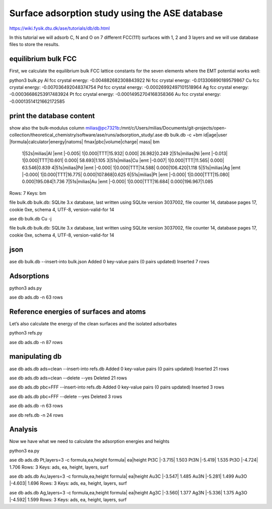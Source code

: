 ===============================================
Surface adsorption study using the ASE database
===============================================

https://wiki.fysik.dtu.dk/ase/tutorials/db/db.html

In this tutorial we will adsorb C, N and O on 7 different FCC(111) surfaces with 1, 2 and 3 layers and we will use database files to store the results.

equilibrium bulk FCC
~~~~~~~~~~~~~~~~~~~~
First, we calculate the equilibrium bulk FCC lattice constants for the seven elements where the EMT potential works well:

python3 bulk.py
Al fcc crystal energy: -0.004882682308843922
Ni fcc crystal energy: -0.013306890189579867
Cu fcc crystal energy: -0.007036492048374754
Pd fcc crystal energy: -0.00026992497101518964
Ag fcc crystal energy: -0.00036686253917483924
Pt fcc crystal energy: -0.00014952704168358366
Au fcc crystal energy: -0.00013514121662172585


print the database content
~~~~~~~~~~~~~~~~~~~~~~~~~~
show also the bulk-modulus column
milias@pc7321b:/mnt/c/Users/milias/Documents/git-projects/open-collection/theoretical_chemistry/software/ase/runs/adsorption_study/.ase db bulk.db -c +bm
id|age|user  |formula|calculator|energy|natoms| fmax|pbc|volume|charge|   mass|   bm
 1|52s|milias|Al     |emt       |-0.005|     1|0.000|TTT|15.932| 0.000| 26.982|0.249
 2|51s|milias|Ni     |emt       |-0.013|     1|0.000|TTT|10.601| 0.000| 58.693|1.105
 3|51s|milias|Cu     |emt       |-0.007|     1|0.000|TTT|11.565| 0.000| 63.546|0.839
 4|51s|milias|Pd     |emt       |-0.000|     1|0.000|TTT|14.588| 0.000|106.420|1.118
 5|51s|milias|Ag     |emt       |-0.000|     1|0.000|TTT|16.775| 0.000|107.868|0.625
 6|51s|milias|Pt     |emt       |-0.000|     1|0.000|TTT|15.080| 0.000|195.084|1.736
 7|51s|milias|Au     |emt       |-0.000|     1|0.000|TTT|16.684| 0.000|196.967|1.085
Rows: 7
Keys: bm

file bulk.db
bulk.db: SQLite 3.x database, last written using SQLite version 3037002, file counter 14, database pages 17, cookie 0xe, schema 4, UTF-8, version-valid-for 14

ase db bulk.db Cu -j

file bulk.db
bulk.db: SQLite 3.x database, last written using SQLite version 3037002, file counter 14, database pages 17, cookie 0xe, schema 4, UTF-8, version-valid-for 14

json
~~~~
ase db bulk.db --insert-into bulk.json
Added 0 key-value pairs (0 pairs updated)
Inserted 7 rows

Adsorptions
~~~~~~~~~~~
python3 ads.py

ase db ads.db -n
63 rows

Reference energies of surfaces and atoms
~~~~~~~~~~~~~~~~~~~~~~~~~~~~~~~~~~~~~~~~
Let’s also calculate the energy of the clean surfaces and the isolated adsorbates

python3 refs.py

ase db ads.db -n
87 rows


manipulating db
~~~~~~~~~~~~~~~
ase db ads.db ads=clean --insert-into refs.db
Added 0 key-value pairs (0 pairs updated)
Inserted 21 rows

ase db ads.db ads=clean --delete --yes
Deleted 21 rows

ase db ads.db pbc=FFF --insert-into refs.db
Added 0 key-value pairs (0 pairs updated)
Inserted 3 rows

ase db ads.db pbc=FFF --delete --yes
Deleted 3 rows

ase db ads.db -n
63 rows

ase db refs.db -n
24 rows

Analysis
~~~~~~~~
Now we have what we need to calculate the adsorption energies and heights

python3 ea.py

ase db ads.db Pt,layers=3 -c formula,ea,height
formula|    ea|height
Pt3C   |-3.715| 1.503
Pt3N   |-5.419| 1.535
Pt3O   |-4.724| 1.706
Rows: 3
Keys: ads, ea, height, layers, surf

ase db ads.db Au,layers=3 -c formula,ea,height
formula|    ea|height
Au3C   |-3.547| 1.485
Au3N   |-5.281| 1.499
Au3O   |-4.603| 1.696
Rows: 3
Keys: ads, ea, height, layers, surf

ase db ads.db Ag,layers=3 -c formula,ea,height
formula|    ea|height
Ag3C   |-3.560| 1.377
Ag3N   |-5.336| 1.375
Ag3O   |-4.592| 1.599
Rows: 3
Keys: ads, ea, height, layers, surf


